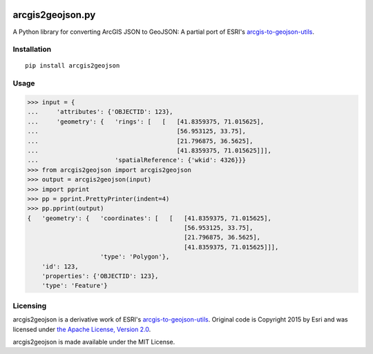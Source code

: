 |Build Status| |Coverage Status| |PyPI Version| |License| |Python
Support|

arcgis2geojson.py
=================

A Python library for converting ArcGIS JSON to GeoJSON: A partial port
of ESRI's
`arcgis-to-geojson-utils <https://github.com/Esri/arcgis-to-geojson-utils/>`__.

Installation
------------

::

    pip install arcgis2geojson

Usage
-----

.. code:: python

    >>> input = {
    ...     'attributes': {'OBJECTID': 123},
    ...     'geometry': {   'rings': [   [   [41.8359375, 71.015625],
    ...                                      [56.953125, 33.75],
    ...                                      [21.796875, 36.5625],
    ...                                      [41.8359375, 71.015625]]],
    ...                     'spatialReference': {'wkid': 4326}}}
    >>> from arcgis2geojson import arcgis2geojson
    >>> output = arcgis2geojson(input)
    >>> import pprint
    >>> pp = pprint.PrettyPrinter(indent=4)
    >>> pp.pprint(output)
    {   'geometry': {   'coordinates': [   [   [41.8359375, 71.015625],
                                               [56.953125, 33.75],
                                               [21.796875, 36.5625],
                                               [41.8359375, 71.015625]]],
                        'type': 'Polygon'},
        'id': 123,
        'properties': {'OBJECTID': 123},
        'type': 'Feature'}

Licensing
---------

arcgis2geojson is a derivative work of ESRI's
`arcgis-to-geojson-utils <https://github.com/Esri/arcgis-to-geojson-utils/>`__.
Original code is Copyright 2015 by Esri and was licensed under `the
Apache License, Version
2.0 <http://www.apache.org/licenses/LICENSE-2.0>`__.

arcgis2geojson is made available under the MIT License.

.. |Build Status| image:: https://travis-ci.org/chris48s/arcgis2geojson.svg?branch=master
   :target: https://travis-ci.org/chris48s/arcgis2geojson
.. |Coverage Status| image:: https://coveralls.io/repos/github/chris48s/arcgis2geojson/badge.svg?branch=master
   :target: https://coveralls.io/github/chris48s/arcgis2geojson?branch=master
.. |PyPI Version| image:: https://img.shields.io/pypi/v/arcgis2geojson.svg
.. |License| image:: https://img.shields.io/pypi/l/arcgis2geojson.svg
.. |Python Support| image:: https://img.shields.io/pypi/pyversions/arcgis2geojson.svg

